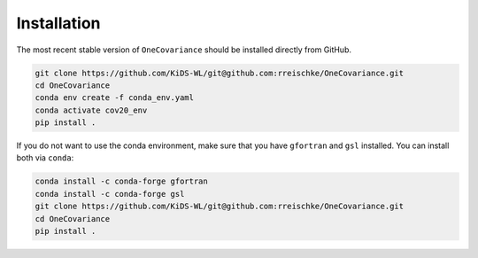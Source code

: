 Installation
============

The most recent stable version of ``OneCovariance`` should be installed directly from GitHub.

.. code-block:: bash

    git clone https://github.com/KiDS-WL/git@github.com:rreischke/OneCovariance.git
    cd OneCovariance
    conda env create -f conda_env.yaml
    conda activate cov20_env
    pip install .

If you do not want to use the conda environment, make sure that you have ``gfortran`` and ``gsl`` installed.
You can install both via ``conda``:

.. code-block:: bash

    conda install -c conda-forge gfortran
    conda install -c conda-forge gsl
    git clone https://github.com/KiDS-WL/git@github.com:rreischke/OneCovariance.git
    cd OneCovariance    
    pip install .